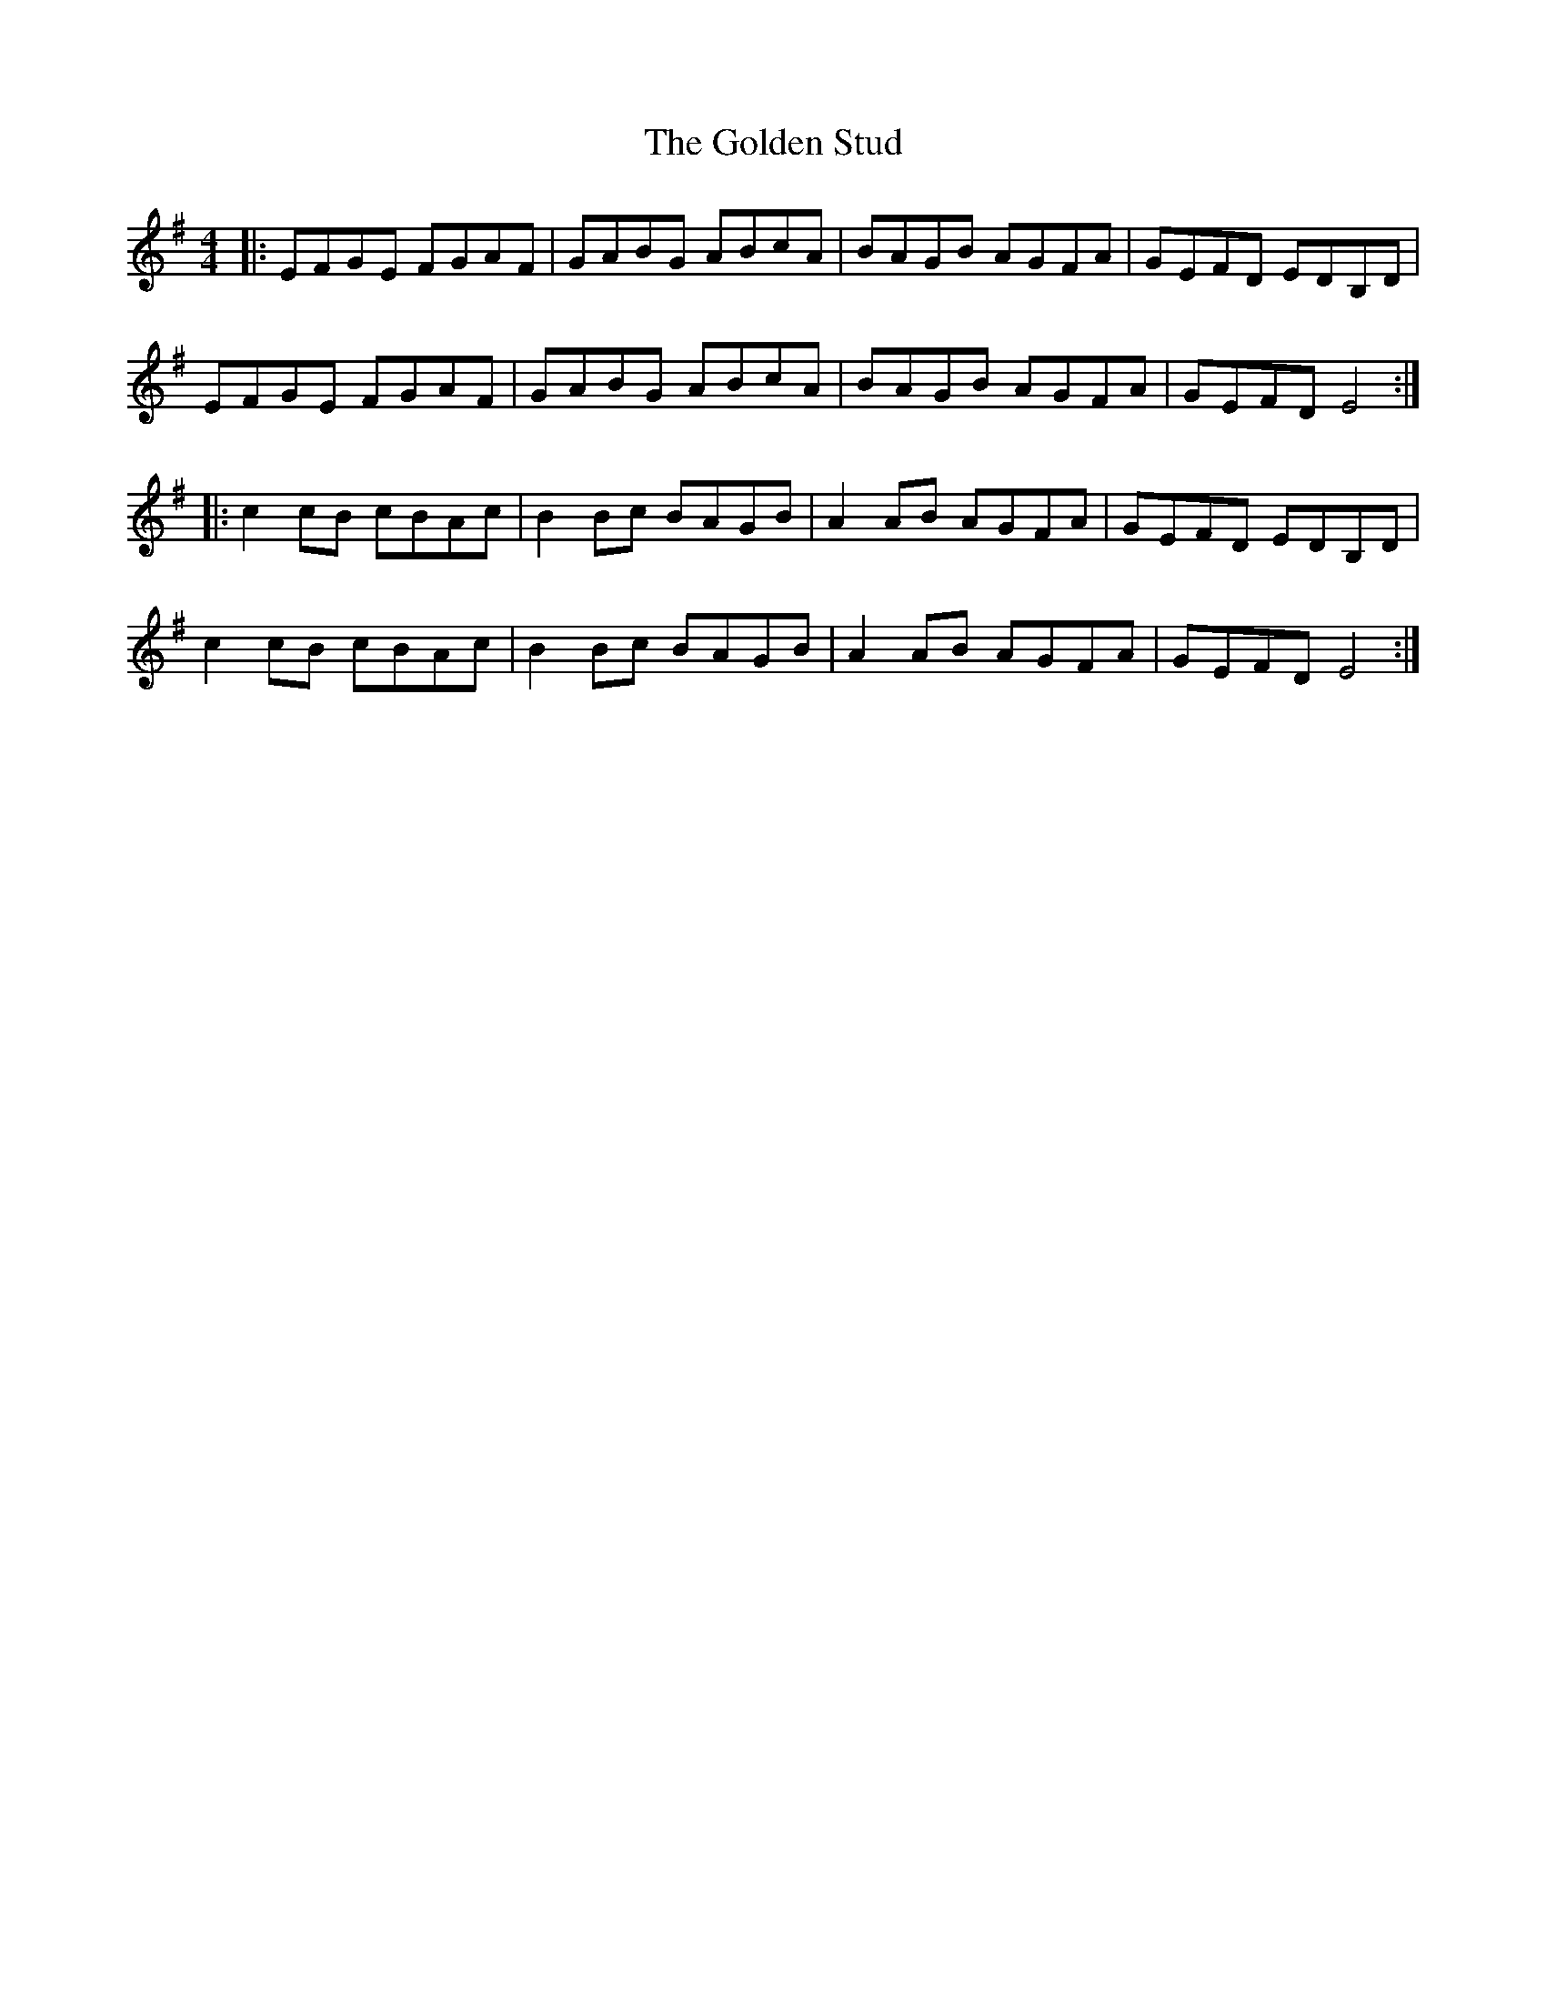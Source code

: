 X: 15729
T: Golden Stud, The
R: reel
M: 4/4
K: Eminor
|:EFGE FGAF|GABG ABcA|BAGB AGFA|GEFD EDB,D|
EFGE FGAF|GABG ABcA|BAGB AGFA|GEFD E4:|
|:c2cB cBAc|B2Bc BAGB|A2AB AGFA|GEFD EDB,D|
c2cB cBAc|B2Bc BAGB|A2AB AGFA|GEFD E4:|

